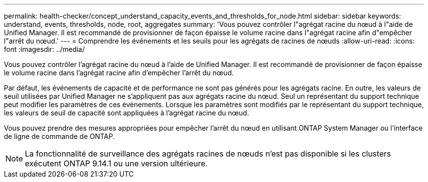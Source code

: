 ---
permalink: health-checker/concept_understand_capacity_events_and_thresholds_for_node.html 
sidebar: sidebar 
keywords: understand, events, thresholds, node, root, aggregates 
summary: 'Vous pouvez contrôler l"agrégat racine du nœud à l"aide de Unified Manager. Il est recommandé de provisionner de façon épaisse le volume racine dans l"agrégat racine afin d"empêcher l"arrêt du nœud.' 
---
= Comprendre les événements et les seuils pour les agrégats de racines de nœuds
:allow-uri-read: 
:icons: font
:imagesdir: ../media/


[role="lead"]
Vous pouvez contrôler l'agrégat racine du nœud à l'aide de Unified Manager. Il est recommandé de provisionner de façon épaisse le volume racine dans l'agrégat racine afin d'empêcher l'arrêt du nœud.

Par défaut, les événements de capacité et de performance ne sont pas générés pour les agrégats racine. En outre, les valeurs de seuil utilisées par Unified Manager ne s'appliquent pas aux agrégats racine du nœud. Seul un représentant du support technique peut modifier les paramètres de ces événements. Lorsque les paramètres sont modifiés par le représentant du support technique, les valeurs de seuil de capacité sont appliquées à l'agrégat racine du nœud.

Vous pouvez prendre des mesures appropriées pour empêcher l'arrêt du nœud en utilisant ONTAP System Manager ou l'interface de ligne de commande de ONTAP.


NOTE: La fonctionnalité de surveillance des agrégats racines de nœuds n'est pas disponible si les clusters exécutent ONTAP 9.14.1 ou une version ultérieure.
